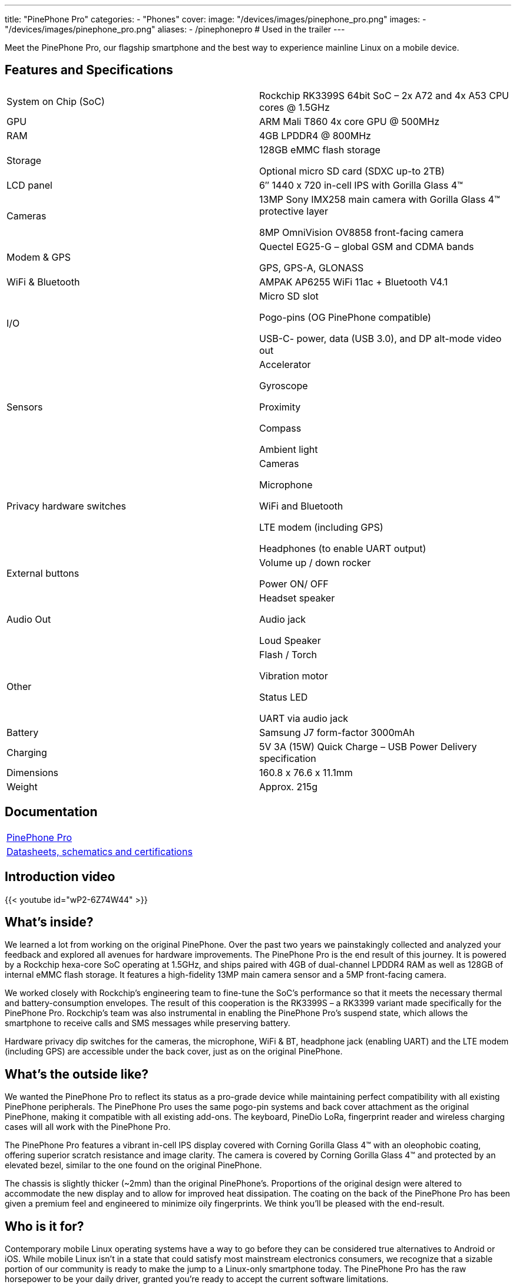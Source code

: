 ---
title: "PinePhone Pro"
categories: 
  - "Phones"
cover: 
  image: "/devices/images/pinephone_pro.png"
images:
  - "/devices/images/pinephone_pro.png"
aliases:
  - /pinephonepro # Used in the trailer
---

Meet the PinePhone Pro, our flagship smartphone and the best way to experience mainline Linux on a mobile device.

== Features and Specifications

[cols="1,1"]
|===
| System on Chip (SoC)
| Rockchip RK3399S 64bit SoC – 2x A72 and 4x A53 CPU cores @ 1.5GHz

| GPU
| ARM Mali T860 4x core GPU @ 500MHz

| RAM
| 4GB LPDDR4 @ 800MHz

| Storage
| 128GB eMMC flash storage

Optional micro SD card (SDXC up-to 2TB)

| LCD panel
| 6″ 1440 x 720 in-cell IPS with Gorilla Glass 4™ 

| Cameras
| 13MP Sony IMX258 main camera with Gorilla Glass 4™  protective layer

8MP OmniVision OV8858 front-facing camera

| Modem & GPS
| Quectel EG25-G – global GSM and CDMA bands

GPS, GPS-A, GLONASS

| WiFi & Bluetooth
| AMPAK AP6255 WiFi 11ac + Bluetooth V4.1

| I/O
| Micro SD slot

Pogo-pins (OG PinePhone compatible)

USB-C- power, data (USB 3.0), and DP alt-mode video out

| Sensors
| Accelerator

Gyroscope

Proximity

Compass

Ambient light

| Privacy hardware switches
| Cameras

Microphone

WiFi and Bluetooth

LTE modem (including GPS)

Headphones (to enable UART output)

| External buttons
| Volume up / down rocker

Power ON/ OFF

| Audio Out
| Headset speaker

Audio jack

Loud Speaker

| Other
| Flash / Torch

Vibration motor

Status LED

UART via audio jack

| Battery
| Samsung J7 form-factor 3000mAh

| Charging
| 5V 3A (15W) Quick Charge – USB Power Delivery specification

| Dimensions
| 160.8 x 76.6 x 11.1mm

| Weight
| Approx. 215g
|===

== Documentation

[cols="1"]
|===

| link:/documentation/PinePhone_Pro/[PinePhone Pro]

| link:/documentation/PinePhone_Pro/Further_information/Datasheets_schematics_and_certifications/[Datasheets, schematics and certifications]
|===

== Introduction video

{{< youtube id="wP2-6Z74W44" >}}

== What’s inside?

We learned a lot from working on the original PinePhone. Over the past two years we painstakingly collected and analyzed your feedback and explored all avenues for hardware improvements. The PinePhone Pro is the end result of this journey. It is powered by a Rockchip hexa-core SoC operating at 1.5GHz, and ships paired with 4GB of dual-channel LPDDR4 RAM as well as 128GB of internal eMMC flash storage. It features a high-fidelity 13MP main camera sensor and a 5MP front-facing camera.

We worked closely with Rockchip’s engineering team to fine-tune the SoC’s performance so that it meets the necessary thermal and battery-consumption envelopes. The result of this cooperation is the RK3399S – a RK3399 variant made specifically for the PinePhone Pro. Rockchip’s team was also instrumental in enabling the PinePhone Pro’s suspend state, which allows the smartphone to receive calls and SMS messages while preserving battery.

Hardware privacy dip switches for the cameras, the microphone, WiFi & BT, headphone jack (enabling UART) and the LTE modem (including GPS) are accessible under the back cover, just as on the original PinePhone.


== What’s the outside like?

We wanted the PinePhone Pro to reflect its status as a pro-grade device while maintaining perfect compatibility with all existing PinePhone peripherals. The PinePhone Pro uses the same pogo-pin systems and back cover attachment as the original PinePhone, making it compatible with all existing add-ons. The keyboard, PineDio LoRa, fingerprint reader and wireless charging cases will all work with the PinePhone Pro. 

The PinePhone Pro features a vibrant in-cell IPS display covered with Corning Gorilla Glass 4™  with an oleophobic coating, offering superior scratch resistance and image clarity. The camera is covered by Corning Gorilla Glass 4™ and protected by an elevated bezel, similar to the one found on the original PinePhone.

The chassis is slightly thicker (~2mm) than the original PinePhone’s. Proportions of the original design were altered to accommodate the new display and to allow for improved heat dissipation. The coating on the back of the PinePhone Pro has been given a premium feel and engineered to minimize oily fingerprints. We think you’ll be pleased with the end-result. 


== Who is it for?

Contemporary mobile Linux operating systems have a way to go before they can be considered true alternatives to Android or iOS. While mobile Linux isn’t in a state that could satisfy most mainstream electronics consumers, we recognize that a sizable portion of our community is ready to make the jump to a Linux-only smartphone today. The PinePhone Pro has the raw horsepower to be your daily driver, granted you’re ready to accept the current software limitations. 

In a nutshell: if you are an existing PinePhone owner and your only wish is for the device to be more powerful and refined, then the PinePhone Pro is for you


== Who isn’t it for?

We’re not in the business of selling empty promises – a much faster mainline Linux smartphone won’t make the existing operating systems more refined, nor will it magically spawn software replacements for your iOS or Android applications. There is a long road ahead of us, all of us, and it will require time and effort for the software to reach a degree of maturity that would satisfy mainstream users.

If you depend on proprietary mainstream mobile messenger applications, banking applications, use loyalty or travel apps, consume DRM media, or play mobile video games on your fruit or Android smartphone, then the PinePhone Pro is likely not for you.


== How’s the performance?

Tasks such as opening applications, browsing the internet, interacting with the user interface or watching videos are on par with recent mid-range Android smartphones. Many of you will also be happy to hear that native Linux games as well as popular retro game emulators work great on the PinePhone Pro – be it SuperTuxKart, PSP, or Dreamcast emulation, you’ll be in for a treat. 

When docked and connected to an external monitor and keyboard and mouse, the PinePhone Pro performs well when surfing the web, using the terminal or an office suite, watching 1080p videos, and even in light photo editing. The perfect pocketable Linux computer on the go.


== What does it run? 

Openness means privacy and security as well as software choice. Just as the original PinePhone, the PinePhone Pro runs mainline Linux (with patches, which are being upstreamed) with open source drivers. 


== Where do I learn more?

More information about the PinePhone Pro will be available in the days and weeks to come. We encourage you to read the October Community Update featuring an explanation of the rationale behind bringing the PinePhone Pro to the market and an account of our team’s decision-making process.

== Accessories
{{< flexbox >}}

    {{< devices/device_box link="/documentation/Phone_Accessories/Keyboard/" img="/documentation/images/PP_KB_Front-1024x576.jpg" title="PinePhone (Pro) Keyboard" text="The keyboard add-on for the PinePhone and PinePhone Pro adds a physical keyboard and a large battery.">}}

    {{< devices/device_box link="/documentation/Phone_Accessories/#_lora_add_on" img="/documentation/images/PP_LoRa.jpg" title="LoRa Add-on" text="A LoRa add-on which uses the pogo pins to interface a Semtech SX1262 LoRa module">}}

    {{< devices/device_box link="/documentation/Phone_Accessories/#_qi_wireless_charging_add_on" img="/documentation/images/PinePhone-Wireless-charger.jpg" title="Qi Wireless Charging Add-on" text="A Qi wireless charging add-on which ses the pogo pins to supply Qi Wireless and Wireless Power Consortium compatible charging. No software required.">}}

    {{< devices/device_box link="/documentation/Phone_Accessories/#_fingerprint_reader_add_on" img="/documentation/images/PinePhone-FP-Addon.jpg" title="Fingerprint Reader Add-on" text="A fingerprint reader add-on which uses the pogo pins to interface a high quality fingerprint sensor, uses open firmware for it’s i2c bridge, and can also be used for gesture navigation.">}}

    {{< devices/device_box link="https://pine64.com/product/pinephone-pro-usb-c-docking-bar/" img="/devices/images/pinephone_dock.jpg" title="USB-C Docking Bar" text="An USB-C docking bar adding an ethernet port, two USB ports, an HDMI port and a power input.">}}

    {{< devices/device_box link="https://pine64.com/product/pinephone-soft-tpu-protective-case/" img="/devices/images/pinephone_case_tpu.png" title="TPU Protective Case" text="A soft TPU protective case.">}}

    {{< devices/device_box link="https://pine64.com/product/pinebook-pinephone-pinetab-serial-console/" img="/devices/images/serial_cable.png" title="Serial Cable" text="Serial console powered by CH340 chipset enables USB-to-Serial-communication through the earphone jack for development.">}}

    {{< devices/device_box link="https://pine64.com/product/pinephone-battery-charger/" img="/devices/images/pinephone_charger.jpg" title="Battery Charger" text="An external charger for the battery.">}}

    {{< devices/device_box link="https://pine64.com/product/pinephone-flex-break-out-board/" img="/devices/images/pinephone_breakout_flex.jpg" title="Flex Break-out Board" text="A flexible break-out PCB for i2c IO expansion.">}}

    {{< devices/device_box link="https://pine64.com/product/pinephone-tempered-glass-screen-protector/" img="/devices/images/pinephone_glass.jpg" title="Tempered Glass Screen Protector" text="9H hardness tempered glass screen protector specially designed for the Pinephone and PinePhone Pro..">}}

{{</ flexbox >}}

== FAQ
=== I am a PinePhone owner – will I be able to upgrade it by installing a PinePhone Pro mainboard?

Probably not. While the PinePhone Pro’s mainboard will fit the PinePhone, the chassis, IPS display panel, cameras, the daughterboard, and thermal dissipation systems are all different. For instance, the PinePhone Pro’s cameras will not fit into the PinePhone chassis and are electrically incompatible with the PinePhone’s mainboard. Software enablement would also be required to drive the original PinePhone’s components (such as the LCD) using the PinePhone Pro’s mainboard. Thermal dissipation is another important consideration, as the higher heat output may not be trivial to overcome in the original PinePhone’s chassis.

=== Will you keep on producing and selling the original PinePhone?

Absolutely! There are many people who either need a less expensive option or simply aren’t ready to make the commitment to switch to a Linux smartphone just yet. The PinePhone will keep on catering to this crowd for the foreseeable future.

Moreover, we believe that the PinePhone will retain its position as the most popular mobile Linux development platform on the market due to its price point and broad adoption. We know that the development community depends on the PinePhone’s continued availability, so we will produce it for as long as there is demand and available components.

=== Can I use the PinePhone keyboard and other add-on back cases with the PinePhone Pro?

Yes, we designed the midframe and pogo pin layout of the PinePhone Pro to be compatible with the original PinePhone. You can expect all PinePhone accessories, bar the original PinePhone’s soft and hard protective covers, to work with the PinePhone Pro. Future accessories will strive to be compatible with both smartphones.

=== How does the PinePhone Pro compare to the Pinebook Pro performance-wise?

Although both devices use a similar SoC, due to the thermal constraints imposed by the chassis, the PinePhone Pro is around 20% slower than a Pinebook Pro. The RK3399S chips used in the PinePhone Pro are binned and voltage locked for optimal performance with sustainable power and thermal limits. That said, the perceived performance of the two devices ought to be comparable due to the PinePhone Pro’s lower screen resolution and better optimization.

=== Does the PinePhone Pro have fewer blobs and more open firmware than the original?

The PinePhone Pro is as open as the original PinePhone. Read more here.
 
=== Will PinePhone Pro’s production be affected by global component shortages?    

It is highly likely that production will be affected by global component shortages at some stage, but it is very difficult for us to determine the degree, given how hard it is to foresee how the situation will unfold in the coming months. Our website features an inventory availability, stock and shipping status page updated on a regular basis. 

=== How repairable is the PinePhone Pro?

Just as the original PinePhone, the PinePhone Pro is built to be user repairable and we will offer spare parts in the Pine Store. The store’s selection will include all parts that frequently break if the device is dropped (the screen, back case and mid section) as well as all electronic components, including the mainboard.

The PinePhone Pro is held together by standard Phillips screws – all you need to repair it is a suitable screwdriver and some spare time.
